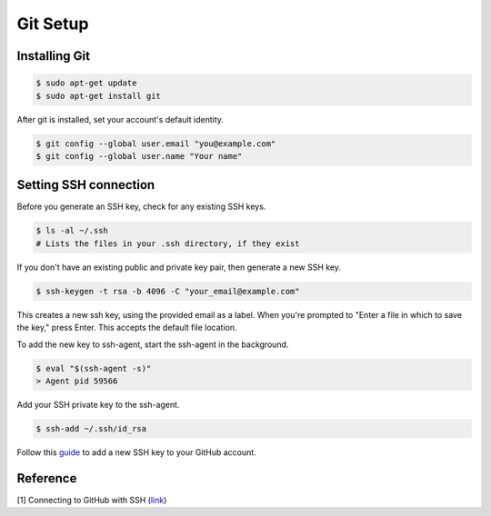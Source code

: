 Git Setup
=========

Installing Git
--------------

.. code-block:: bash

    $ sudo apt-get update
    $ sudo apt-get install git


After git is installed, set your account's default identity.

.. code-block:: bash

    $ git config --global user.email "you@example.com"
    $ git config --global user.name "Your name"

Setting SSH connection
----------------------

Before you generate an SSH key, check for any existing SSH keys.

.. code-block:: bash

    $ ls -al ~/.ssh
    # Lists the files in your .ssh directory, if they exist

If you don't have an existing public and private key pair, then generate a new SSH key.

.. code-block:: bash

    $ ssh-keygen -t rsa -b 4096 -C "your_email@example.com"

This creates a new ssh key, using the provided email as a label.
When you're prompted to "Enter a file in which to save the key," press Enter. 
This accepts the default file location.

To add the new key to ssh-agent, start the ssh-agent in the background.

.. code-block:: bash

    $ eval "$(ssh-agent -s)"
    > Agent pid 59566

Add your SSH private key to the ssh-agent.

.. code-block:: bash

    $ ssh-add ~/.ssh/id_rsa

Follow this `guide <https://docs.github.com/en/github/authenticating-to-github/adding-a-new-ssh-key-to-your-github-account>`__
to add a new SSH key to your GitHub account.

Reference
---------

[1] Connecting to GitHub with SSH
(`link <https://docs.github.com/en/github/authenticating-to-github/connecting-to-github-with-ssh>`__)
